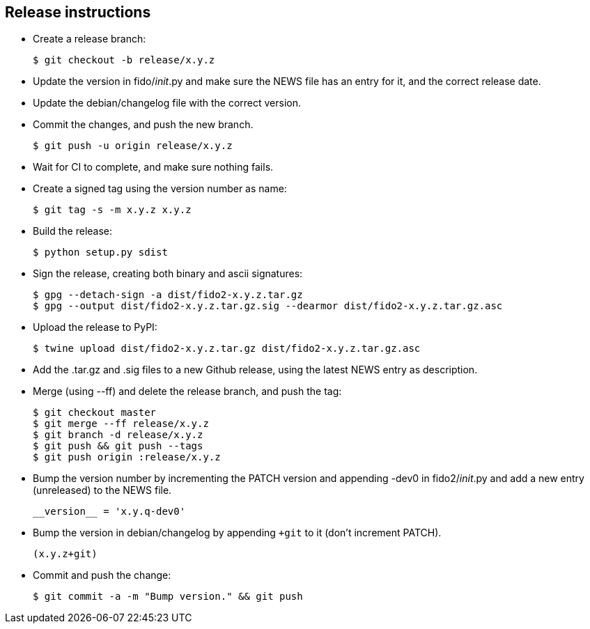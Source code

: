 == Release instructions
* Create a release branch:

  $ git checkout -b release/x.y.z

* Update the version in fido/__init__.py and make sure the NEWS file has an
  entry for it, and the correct release date.
* Update the debian/changelog file with the correct version.
* Commit the changes, and push the new branch.

  $ git push -u origin release/x.y.z

* Wait for CI to complete, and make sure nothing fails.

* Create a signed tag using the version number as name:

  $ git tag -s -m x.y.z x.y.z

* Build the release:

  $ python setup.py sdist

* Sign the release, creating both binary and ascii signatures:

  $ gpg --detach-sign -a dist/fido2-x.y.z.tar.gz
  $ gpg --output dist/fido2-x.y.z.tar.gz.sig --dearmor dist/fido2-x.y.z.tar.gz.asc

* Upload the release to PyPI:

  $ twine upload dist/fido2-x.y.z.tar.gz dist/fido2-x.y.z.tar.gz.asc

* Add the .tar.gz and .sig files to a new Github release, using the latest NEWS
  entry as description.

* Merge (using --ff) and delete the release branch, and push the tag:

  $ git checkout master
  $ git merge --ff release/x.y.z
  $ git branch -d release/x.y.z
  $ git push && git push --tags
  $ git push origin :release/x.y.z

* Bump the version number by incrementing the PATCH version and appending -dev0
  in fido2/__init__.py and add a new entry (unreleased) to the NEWS file.

  __version__ = 'x.y.q-dev0'

* Bump the version in debian/changelog by appending `+git` to it (don't
  increment PATCH).

  (x.y.z+git)

* Commit and push the change:

  $ git commit -a -m "Bump version." && git push
